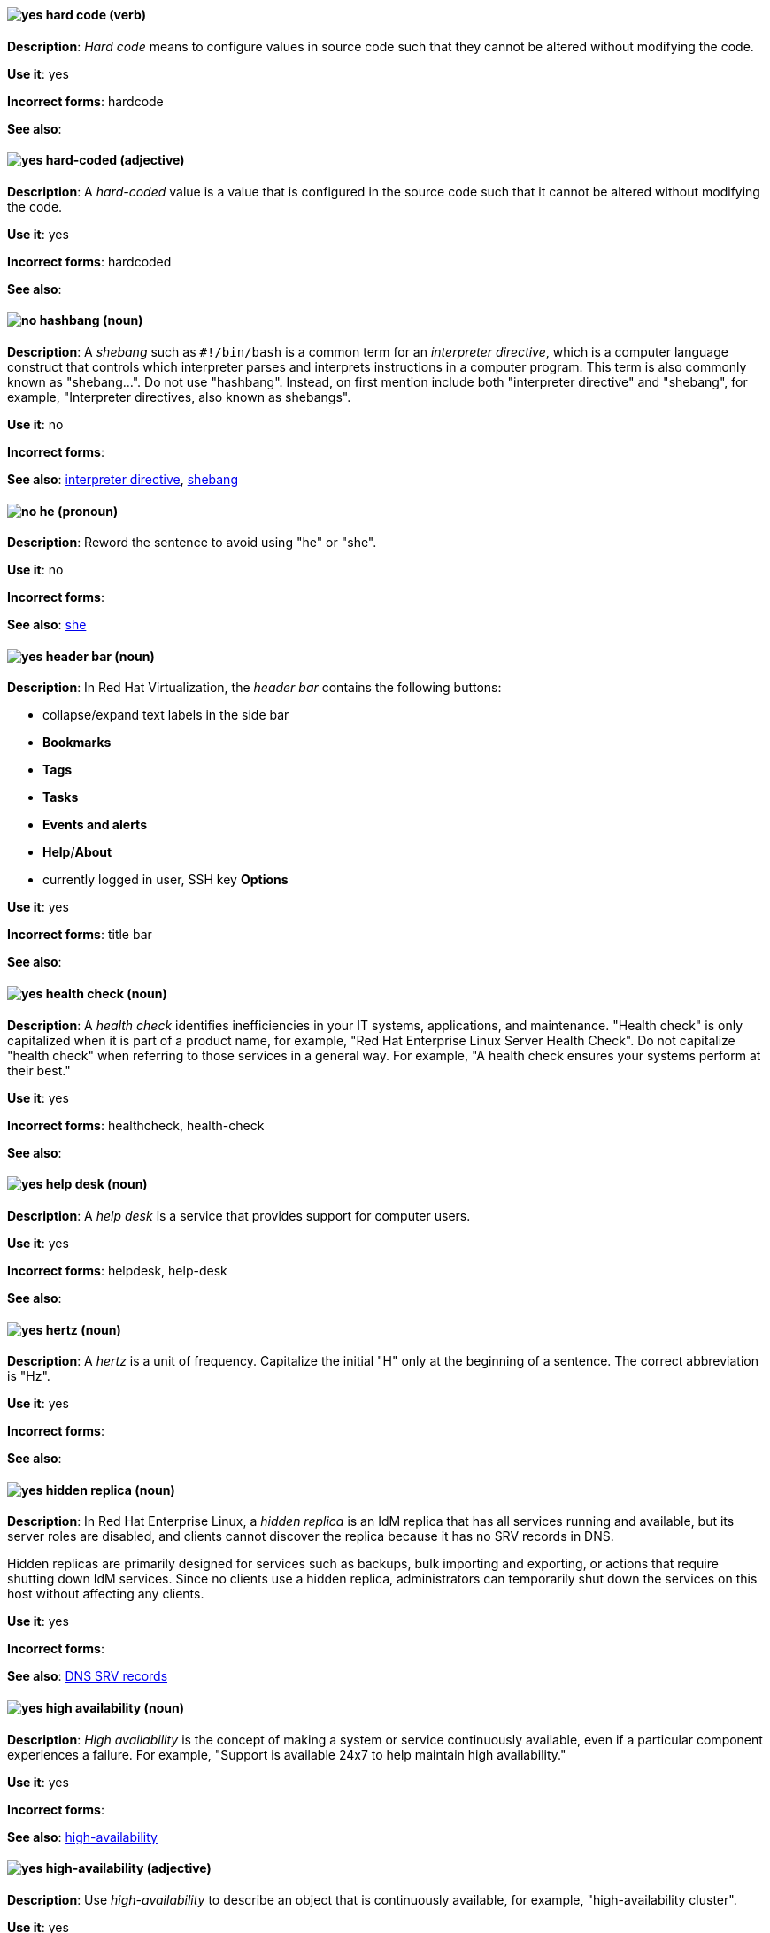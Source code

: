 [[hard-code]]
==== image:images/yes.png[yes] hard code (verb)
*Description*: _Hard code_ means to configure values in source code such that they cannot be altered without modifying the code.

*Use it*: yes

[.vale-ignore]
*Incorrect forms*: hardcode

*See also*:

[[hard-coded]]
==== image:images/yes.png[yes] hard-coded (adjective)
*Description*: A _hard-coded_ value is a value that is configured in the source code such that it cannot be altered without modifying the code.

*Use it*: yes

[.vale-ignore]
*Incorrect forms*: hardcoded

*See also*:

[[hashbang]]
==== image:images/no.png[no] hashbang (noun)
*Description*: A _shebang_ such as `#!/bin/bash` is a common term for an _interpreter directive_, which is a computer language construct that controls which interpreter parses and interprets instructions in a computer program. This term is also commonly known as "shebang...". Do not use "hashbang". Instead, on first mention include both "interpreter directive" and "shebang", for example, "Interpreter directives, also known as shebangs".

*Use it*: no

*Incorrect forms*:

*See also*: xref:interpreter-directive[interpreter directive], xref:shebang[shebang]

==== image:images/no.png[no] he (pronoun)
[[he]]

*Description*: Reword the sentence to avoid using "he" or "she".

*Use it*: no

[.vale-ignore]
*Incorrect forms*:

// TODO: Added link to she. Still need to add link to you
*See also*: xref:she[she]

// RHV: Added "In Red Hat Virtualization," and added blank line so that first bullet rendered
[[header-bar]]
==== image:images/yes.png[yes] header bar (noun)
*Description*: In Red Hat Virtualization, the _header bar_ contains the following buttons:

* collapse/expand text labels in the side bar
* *Bookmarks*
* *Tags*
* *Tasks*
* *Events and alerts*
* *Help*/*About*
* currently logged in user, SSH key *Options*

*Use it*: yes

[.vale-ignore]
*Incorrect forms*: title bar

*See also*:

[[health-check]]
==== image:images/yes.png[yes] health check (noun)
*Description*: A _health check_ identifies inefficiencies in your IT systems, applications, and maintenance. "Health check" is only capitalized when it is part of a product name, for example, "Red Hat Enterprise Linux Server Health Check". Do not capitalize "health check" when referring to those services in a general way. For example, "A health check ensures your systems perform at their best."

*Use it*: yes

[.vale-ignore]
*Incorrect forms*: healthcheck, health-check

*See also*:

[[help-desk]]
==== image:images/yes.png[yes] help desk (noun)
*Description*: A _help desk_ is a service that provides support for computer users.

*Use it*: yes

[.vale-ignore]
*Incorrect forms*: helpdesk, help-desk

*See also*:

[[hertz]]
==== image:images/yes.png[yes] hertz (noun)
*Description*: A _hertz_ is a unit of frequency. Capitalize the initial "H" only at the beginning of a sentence. The correct abbreviation is "Hz".

*Use it*: yes

[.vale-ignore]
*Incorrect forms*:

*See also*:

// RHEL: Added "In Red Hat Enterprise Linux,"
[[hidden-replica]]
==== image:images/yes.png[yes] hidden replica (noun)
*Description*: In Red Hat Enterprise Linux, a _hidden replica_ is an IdM replica that has all services running and available, but its server roles are disabled, and clients cannot discover the replica because it has no SRV records in DNS.

Hidden replicas are primarily designed for services such as backups, bulk importing and exporting, or actions that require shutting down IdM services. Since no clients use a hidden replica, administrators can temporarily shut down the services on this host without affecting any clients.

*Use it*: yes

[.vale-ignore]
*Incorrect forms*:

*See also*: xref:dns-srv-records[DNS SRV records]

[[high-availability-noun]]
==== image:images/yes.png[yes] high availability (noun)
*Description*: _High availability_ is the concept of making a system or service continuously available, even if a particular component experiences a failure. For example, "Support is available 24x7 to help maintain high availability."

*Use it*: yes

[.vale-ignore]
*Incorrect forms*:

*See also*: xref:high-availability[high-availability]

[[high-availability]]
==== image:images/yes.png[yes] high-availability (adjective)
*Description*: Use _high-availability_ to describe an object that is continuously available, for example, "high-availability cluster".

*Use it*: yes

[.vale-ignore]
*Incorrect forms*:

*See also*: xref:high-availability-noun[high availability]

[[high-performance-computing]]
==== image:images/yes.png[yes] high-performance computing (noun)
*Description*: _High-performance computing_ is the use of parallel processing to obtain more efficient processing of complex programs. Use standard hyphenation guidelines to maintain clarity.

*Use it*: yes

[.vale-ignore]
*Incorrect forms*:

*See also*:

// RHV: Added "In Red Hat Virtualization,"

[[horizontal-pod-autoscaler]]
==== image:images/yes.png[yes] horizontal pod autoscaler (noun)
*Description*: In Red Hat OpenShift, a _horizontal pod autoscaler_, also known as _HPA_, is implemented as a Kubernetes API resource and a controller. You can use the HPA to specify the minimum and maximum number of pods that you want to run. You can also specify the CPU or memory usage that your pods should target. The HPA scales pods in and out when a given CPU or memory threshold is crossed.

*Use it*: yes

[.vale-ignore]
*Incorrect forms*:

*See also*:

[[host-rhv]]
==== image:images/yes.png[yes] host (noun)
*Description*: In Red Hat Virtualization, _hosts_ are servers that provide the processing capabilities and memory resources used to run virtual machines. There are two types of hosts: Red Hat Enterprise Linux host and Red Hat Virtualization Host.
Use "host" to refer to hosts in general, not "hypervisor", "hypervisor host", or "virtualization host". When referring to a specific type of host, use "Red Hat Enterprise Linux host" or "Red Hat Virtualization Host".

*Use it*: yes

[.vale-ignore]
*Incorrect forms*: hypervisor, hypervisor host, virtualization host

*See also*: xref:red-hat-enterprise-linux-host[Red Hat Enterprise Linux host], xref:red-hat-virtualization-host[Red Hat Virtualization Host]

[[host-group]]
==== image:images/yes.png[yes] host group (noun)
*Description*: A _host group_ is a group of one or more hosts. Only capitalize the initial "H" at the beginning of a sentence.

*Use it*: yes

[.vale-ignore]
*Incorrect forms*: hostgroup

*See also*:

// RHEL: Added "In Red Hat Enterprise Linux, the host system is"
[[host-system]]
==== image:images/yes.png[yes] host system (noun)
*Description*: In Red Hat Enterprise Linux, the _host system_ is the system on which the instrumentation modules, from SystemTap scripts, are compiled to be loaded on target systems.

*Use it*: yes

[.vale-ignore]
*Incorrect forms*:

*See also*: xref:target-system[target system]

[[hot-add]]
==== image:images/yes.png[yes] hot add (verb)
*Description*: _Hot add_ is the ability to add physical or virtual hardware to a running system without the need for downtime.

*Use it*: yes

[.vale-ignore]
*Incorrect forms*: hotadd, hot-add

*See also*: xref:hot-plug[hot plug], xref:hot-swap[hot swap]

[[hot-plug]]
==== image:images/yes.png[yes] hot plug (verb)
*Description*: _Hot plug_ is the ability to add or remove physical or virtual hardware to or from a running system without the need for downtime.

*Use it*: yes

[.vale-ignore]
*Incorrect forms*: hotplug, hot-plug

*See also*: xref:hot-add[hot add], xref:hot-swap[hot swap]

// Data Grid: Added "In Red Hat Data Grid," and removed "used in Red Hat Data Grid"
[[hot-rod]]
==== image:images/yes.png[yes] Hot Rod (adjective)
*Description*: In Red Hat Data Grid, _Hot Rod_ is a binary TCP client-server protocol. Java, C#, C++, and Node.js clients, as well as clients written in other programming languages, can access data that resides in remote caches on Data Grid Server clusters via the Hot Rod endpoint. Write as two words and capitalize the first letter of each word.

*Use it*: yes

[.vale-ignore]
*Incorrect forms*: hot rod, HotRod, hotrod

*See also*:

[[hot-swap]]
==== image:images/yes.png[yes] hot swap (verb)
*Description*: _Hot swap_ is the ability to remove and replace physical or virtual hardware on a running system without the need for downtime.

*Use it*: yes

[.vale-ignore]
*Incorrect forms*: hotswap, hot-swap

*See also*: xref:hot-add[hot add], xref:hot-plug[hot plug]

[[hotline]]
==== image:images/yes.png[yes] hotline (noun)
*Description*: A _hotline_ is a direct communications link between two points in which communications are automatically directed to a specific destination without the need for additional routing.

*Use it*: yes

[.vale-ignore]
*Incorrect forms*: hot-line

*See also*:

[[hp-proliant]]
==== image:images/yes.png[yes] HP ProLiant (noun)
*Description*: _HP ProLiant_ is a Hewlett-Packard (HP) server. Do not use any other variations.

*Use it*: yes

[.vale-ignore]
*Incorrect forms*: HP Proliant

*See also*:

[[html]]
==== image:images/yes.png[yes] HTML (noun)
*Description*: _HTML_ is an abbreviation for "HyperText Markup Language", a markup language for web pages. When referring to the language, use "HTML", such as "To see the HTML version of this documentation". When referring to a web page file extension, use "html". For example "The main page is `index.html`."

*Use it*: yes

[.vale-ignore]
*Incorrect forms*:

*See also*:

// EAP: Added "In Red Hat JBoss Enterprise Application Platform," and removed the definition in the first sentence; just kept the guidance on not using it
[[http-interface]]
==== image:images/no.png[no] HTTP interface (noun)
*Description*: In Red Hat JBoss Enterprise Application Platform, do not use "HTTP interface" to refer to the management console. For the correct usage, see the xref:management-console[management console] entry.

*Use it*: no

[.vale-ignore]
*Incorrect forms*:

*See also*: xref:management-console[management console]

// RHDS: General; kept as is
[[hub]]
==== image:images/yes.png[yes] hub (noun)
*Description*: In an LDAP replication environment, a _hub_ receives data from a supplier and replicates the data to consumers.

*Use it*: yes

[.vale-ignore]
*Incorrect forms*:

*See also*: xref:consumer[consumer], xref:ldap[LDAP]

[[huge-page-noun]]
==== image:images/yes.png[yes] huge page (noun)
*Description*: Use "huge page" when referring to page sizes on Linux-based systems larger than the default size of 4096 bytes. Use the two-word version in uppercase and lowercase. Capitalize "huge" at the beginning of a sentence, and capitalize both words in titles. If you are documenting a user interface, use the capitalization used in that interface.

*Use it*: yes

[.vale-ignore]
*Incorrect forms*: large page, super page

*See also*: xref:huge-page[huge-page (adjective)]

[[huge-page]]
==== image:images/yes.png[yes] huge-page (adjective)
*Description*: Use "huge-page" when referring to page sizes on Linux-based systems larger than the default size of 4096 bytes. Normal hyphenation rules apply. See xref:huge-page-noun[huge page] for capitalization rules.

*Use it*: yes

[.vale-ignore]
*Incorrect forms*:

*See also*: xref:huge-page-noun[huge page (noun)]

[[hyper-threading]]
==== image:images/yes.png[yes] Hyper-Threading (noun)
*Description*: _Hyper-Threading_ is the Intel implementation of simultaneous multithreading. If you are not referring specifically to the Intel implementation, use "simultaneous multithreading" or "SMT".

*Use it*: yes

[.vale-ignore]
*Incorrect forms*: hyperthreading, hyper-threading

*See also*:

// Azure: Added "In the Microsoft Windows operating system"
[[hyperv]]
==== image:images/yes.png[yes] Hyper-V (noun)
*Description*: In the Microsoft Windows operating system, _Hyper-V_ is a native hypervisor. Hyper-V can create virtual machines (VMs) on AMD64 systems running the Microsoft Windows operating system. Hyper-V drivers are required on all Red Hat Enterprise Linux (RHEL) VMs running in Microsoft Azure.

*Use it*: yes

[.vale-ignore]
*Incorrect forms*:

*See also*: xref:hypervisor[hypervisor]

[[hyperconverged]]
==== image:images/yes.png[yes] hyperconverged (adjective)
*Description*: A _hyperconverged_ system combines compute, storage, networking, and management capabilities into a single solution, simplifying deployment and reducing the cost of acquisition and maintenance.

*Use it*: yes

[.vale-ignore]
*Incorrect forms*: hyper-converged

*See also*:

[[hypervisor]]
==== image:images/yes.png[yes] hypervisor (noun)
*Description*: A _hypervisor_ is software that runs virtual machines. Only capitalize the initial "H" at the beginning of a sentence or as part of Red Hat Enterprise Virtualization Hypervisor.

*Use it*: yes

[.vale-ignore]
*Incorrect forms*: HyperVisor, Hyperviser

*See also*:
